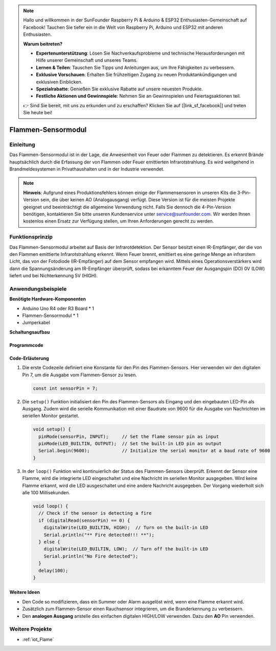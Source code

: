 .. note::

    Hallo und willkommen in der SunFounder Raspberry Pi & Arduino & ESP32 Enthusiasten-Gemeinschaft auf Facebook! Tauchen Sie tiefer ein in die Welt von Raspberry Pi, Arduino und ESP32 mit anderen Enthusiasten.

    **Warum beitreten?**

    - **Expertenunterstützung**: Lösen Sie Nachverkaufsprobleme und technische Herausforderungen mit Hilfe unserer Gemeinschaft und unseres Teams.
    - **Lernen & Teilen**: Tauschen Sie Tipps und Anleitungen aus, um Ihre Fähigkeiten zu verbessern.
    - **Exklusive Vorschauen**: Erhalten Sie frühzeitigen Zugang zu neuen Produktankündigungen und exklusiven Einblicken.
    - **Spezialrabatte**: Genießen Sie exklusive Rabatte auf unsere neuesten Produkte.
    - **Festliche Aktionen und Gewinnspiele**: Nehmen Sie an Gewinnspielen und Feiertagsaktionen teil.

    👉 Sind Sie bereit, mit uns zu erkunden und zu erschaffen? Klicken Sie auf [|link_sf_facebook|] und treten Sie heute bei!

.. _cpn_flame:

Flammen-Sensormodul
==========================

.. image:: img/03_flame_module.jpg
    :width: 400
    :align: center

Einleitung
---------------------------
Das Flammen-Sensormodul ist in der Lage, die Anwesenheit von Feuer oder Flammen zu detektieren. Es erkennt Brände hauptsächlich durch die Erfassung der von Flammen oder Feuer emittierten Infrarotstrahlung. Es wird weitgehend in Brandmeldesystemen in Privathaushalten und in der Industrie verwendet.

.. note::
   **Hinweis**: Aufgrund eines Produktionsfehlers können einige der Flammensensoren in unseren Kits die 3-Pin-Version sein, die über keinen AO (Analogausgang) verfügt. Diese Version ist für die meisten Projekte geeignet und beeinträchtigt die allgemeine Verwendung nicht. Falls Sie dennoch die 4-Pin-Version benötigen, kontaktieren Sie bitte unseren Kundenservice unter service@sunfounder.com. Wir werden Ihnen kostenlos einen Ersatz zur Verfügung stellen, um Ihren Anforderungen gerecht zu werden.

Funktionsprinzip
---------------------------
Das Flammen-Sensormodul arbeitet auf Basis der Infrarotdetektion. Der Sensor besitzt einen IR-Empfänger, der die von den Flammen emittierte Infrarotstrahlung erkennt. Wenn Feuer brennt, emittiert es eine geringe Menge an infrarotem Licht, das von der Fotodiode (IR-Empfänger) auf dem Sensor empfangen wird. Mittels eines Operationsverstärkers wird dann die Spannungsänderung am IR-Empfänger überprüft, sodass bei erkanntem Feuer der Ausgangspin (DO) 0V (LOW) liefert und bei Nichterkennung 5V (HIGH).

Anwendungsbeispiele
---------------------------

**Benötigte Hardware-Komponenten**

- Arduino Uno R4 oder R3 Board * 1
- Flammen-Sensormodul * 1
- Jumperkabel

**Schaltungsaufbau**

.. image:: img/03_flame_module_circuit.png
    :width: 400
    :align: center

.. raw:: html
    
    <br/><br/>   

Programmcode
^^^^^^^^^^^^^^^^^^^^

.. raw:: html

   <iframe src=https://create.arduino.cc/editor/sunfounder01/7529b311-3763-4b62-aa1c-a63e41871856/preview?embed style="height:510px;width:100%;margin:10px 0" frameborder=0></iframe>

.. raw:: html

   <video loop autoplay muted style = "max-width:100%">
      <source src="../_static/video/basic/03-component_flame.mp4"  type="video/mp4">
      Your browser does not support the video tag.
   </video>
   <br/><br/>  

Code-Erläuterung
^^^^^^^^^^^^^^^^^^^^

1. Die erste Codezeile definiert eine Konstante für den Pin des Flammen-Sensors. Hier verwenden wir den digitalen Pin 7, um die Ausgabe vom Flammen-Sensor zu lesen.

   .. code-block:: arduino
   
      const int sensorPin = 7;

2. Die ``setup()`` Funktion initialisiert den Pin des Flammen-Sensors als Eingang und den eingebauten LED-Pin als Ausgang. Zudem wird die serielle Kommunikation mit einer Baudrate von 9600 für die Ausgabe von Nachrichten im seriellen Monitor gestartet.

   .. code-block:: arduino
   
      void setup() {
        pinMode(sensorPin, INPUT);     // Set the flame sensor pin as input
        pinMode(LED_BUILTIN, OUTPUT);  // Set the built-in LED pin as output
        Serial.begin(9600);            // Initialize the serial monitor at a baud rate of 9600
      }

3. In der ``loop()`` Funktion wird kontinuierlich der Status des Flammen-Sensors überprüft. Erkennt der Sensor eine Flamme, wird die integrierte LED eingeschaltet und eine Nachricht im seriellen Monitor ausgegeben. Wird keine Flamme erkannt, wird die LED ausgeschaltet und eine andere Nachricht ausgegeben. Der Vorgang wiederholt sich alle 100 Millisekunden.

   .. code-block:: arduino
   
      void loop() {
        // Check if the sensor is detecting a fire
        if (digitalRead(sensorPin) == 0) {
          digitalWrite(LED_BUILTIN, HIGH);  // Turn on the built-in LED
          Serial.println("** Fire detected!!! **");
        } else {
          digitalWrite(LED_BUILTIN, LOW);  // Turn off the built-in LED
          Serial.println("No Fire detected");
        }
        delay(100);
      }

Weitere Ideen
^^^^^^^^^^^^^^^^^^^^^^^^^^^^^^^^

- Den Code so modifizieren, dass ein Summer oder Alarm ausgelöst wird, wenn eine Flamme erkannt wird.

- Zusätzlich zum Flammen-Sensor einen Rauchsensor integrieren, um die Branderkennung zu verbessern.

- Den **analogen Ausgang** anstelle des einfachen digitalen HIGH/LOW verwenden. Dazu den **AO** Pin verwenden.

Weitere Projekte
---------------------------
* :ref:`iot_Flame`

